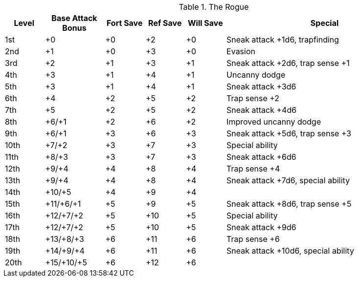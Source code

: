 .The Rogue
[options="header",cols="2,3,2,2,2,10"]
|=====
| Level | Base Attack Bonus | Fort Save | Ref Save | Will Save | Special
| 1st | +0 | +0 | +2 | +0 | Sneak attack +1d6, trapfinding
| 2nd | +1 | +0 | +3 | +0 | Evasion
| 3rd | +2 | +1 | +3 | +1 | Sneak attack +2d6, trap sense +1
| 4th | +3 | +1 | +4 | +1 | Uncanny dodge
| 5th | +3 | +1 | +4 | +1 | Sneak attack +3d6
| 6th | +4 | +2 | +5 | +2 | Trap sense +2
| 7th | +5 | +2 | +5 | +2 | Sneak attack +4d6
| 8th | +6/+1 | +2 | +6 | +2 | Improved uncanny dodge
| 9th | +6/+1 | +3 | +6 | +3 | Sneak attack +5d6, trap sense +3
| 10th | +7/+2 | +3 | +7 | +3 | Special ability
| 11th | +8/+3 | +3 | +7 | +3 | Sneak attack +6d6
| 12th | +9/+4 | +4 | +8 | +4 | Trap sense +4
| 13th | +9/+4 | +4 | +8 | +4 | Sneak attack +7d6, special ability
| 14th | +10/+5 | +4 | +9 | +4 | 
| 15th | +11/+6/+1 | +5 | +9 | +5 | Sneak attack +8d6, trap sense +5
| 16th | +12/+7/+2 | +5 | +10 | +5 | Special ability
| 17th | +12/+7/+2 | +5 | +10 | +5 | Sneak attack +9d6
| 18th | +13/+8/+3 | +6 | +11 | +6 | Trap sense +6
| 19th | +14/+9/+4 | +6 | +11 | +6 | Sneak attack +10d6, special ability
| 20th | +15/+10/+5 | +6 | +12 | +6 | 
|=====